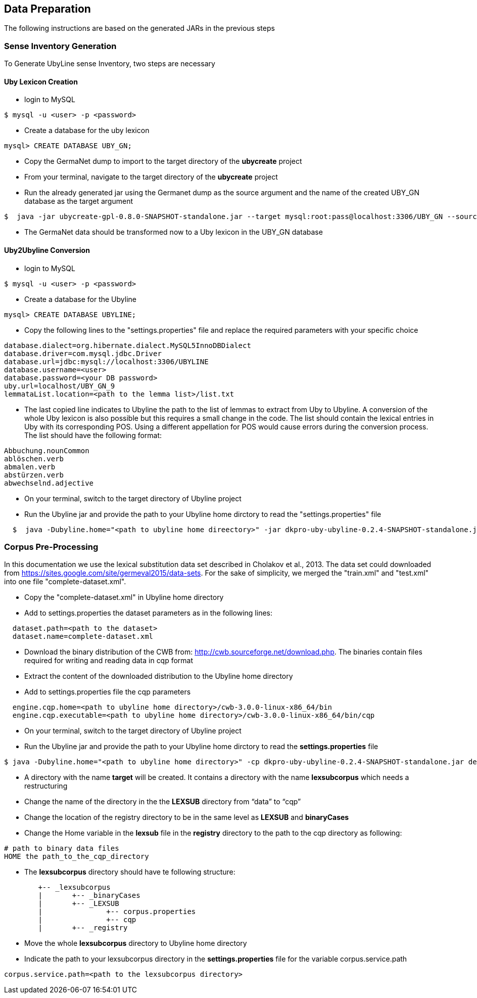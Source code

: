 [[sect_data_preparation]]
== Data Preparation
The following instructions are  based on the generated JARs in the previous steps

=== Sense Inventory Generation
To Generate UbyLine sense Inventory, two steps are necessary

==== Uby Lexicon Creation

* login to MySQL
----
$ mysql -u <user> -p <password>
----
* Create a database for the uby lexicon
----
mysql> CREATE DATABASE UBY_GN;
----

* Copy the GermaNet dump to import to the target directory of the *ubycreate* project

* From your terminal, navigate to the target directory of the *ubycreate* project

* Run the already generated jar using the Germanet dump as the source argument and the name of the created UBY_GN database as the target argument
----
$  java -jar ubycreate-gpl-0.8.0-SNAPSHOT-standalone.jar --target mysql:root:pass@localhost:3306/UBY_GN --source germanet:GN_V70/GN_V70_XML
----
* The GermaNet data should be transformed now to a Uby lexicon in the UBY_GN database

==== Uby2Ubyline Conversion

* login to MySQL
----
$ mysql -u <user> -p <password>
----
* Create a database for the Ubyline
----
mysql> CREATE DATABASE UBYLINE;
----
* Copy the following lines to the "settings.properties" file  and replace the required parameters with your specific choice
----
database.dialect=org.hibernate.dialect.MySQL5InnoDBDialect
database.driver=com.mysql.jdbc.Driver
database.url=jdbc:mysql://localhost:3306/UBYLINE
database.username=<user>
database.password=<your DB password>
uby.url=localhost/UBY_GN_9
lemmataList.location=<path to the lemma list>/list.txt
----

* The last copied line indicates to Ubyline the path to the list of lemmas to extract from Uby to Ubyline.
A conversion of the whole Uby lexicon is also possible but this requires a small change in the code.
The list should contain the lexical entries in Uby with its corresponding POS.
Using a different appellation for POS would cause errors during the conversion process. The list should have the following format:
----
Abbuchung.nounCommon
ablöschen.verb
abmalen.verb
abstürzen.verb
abwechselnd.adjective
----

* On your terminal, switch to the target directory of Ubyline project

* Run the Ubyline jar and provide the path to your Ubyline home dirctory to read the "settings.properties" file
----
  $  java -Dubyline.home="<path to ubyline home direectory>" -jar dkpro-uby-ubyline-0.2.4-SNAPSHOT-standalone.jar
----

=== Corpus Pre-Processing
In this documentation we use the lexical substitution data set described in Cholakov et al., 2013. The data set could downloaded from https://sites.google.com/site/germeval2015/data-sets.
For the sake of simplicity, we merged the "train.xml" and "test.xml" into one file "complete-dataset.xml".

* Copy the "complete-dataset.xml" in Ubyline home directory

* Add to settings.properties the dataset parameters as in the following lines:
----
  dataset.path=<path to the dataset>
  dataset.name=complete-dataset.xml
----


* Download the binary distribution of the CWB from: http://cwb.sourceforge.net/download.php. The binaries contain files required for writing and reading data in cqp format

* Extract the content of the downloaded distribution to the Ubyline home directory

* Add to settings.properties file the cqp parameters
----
  engine.cqp.home=<path to ubyline home directory>/cwb-3.0.0-linux-x86_64/bin
  engine.cqp.executable=<path to ubyline home directory>/cwb-3.0.0-linux-x86_64/bin/cqp
----

* On your terminal, switch to the target directory of Ubyline project

* Run the Ubyline jar and provide the path to your Ubyline home dirctory to read the *settings.properties* file
----
$ java -Dubyline.home="<path to ubyline home directory>" -cp dkpro-uby-ubyline-0.2.4-SNAPSHOT-standalone.jar de.tudarmstadt.ukp.ubyline.Writers.ToCQPFormatWriter
----
* A directory with the name *target* will be created. It contains a directory with the name *lexsubcorpus* which needs a restructuring

* Change the name of the directory in the the *LEXSUB* directory from “data” to “cqp”

* Change the location of the registry directory to be in the same level as *LEXSUB* and *binaryCases*

* Change the Home variable in the *lexsub* file in the *registry* directory to the path to the cqp directory as following:
----
# path to binary data files
HOME the path_to_the_cqp_directory
----
* The *lexsubcorpus* directory should have te following structure:
----
 	+-- _lexsubcorpus
 	|	+-- _binaryCases
 	|	+-- _LEXSUB
 	| 		+-- corpus.properties
 	|		+-- cqp
 	|	+-- _registry
----

* Move the whole *lexsubcorpus* directory to Ubyline home directory

* Indicate the path to your lexsubcorpus directory in the *settings.properties* file for the variable corpus.service.path
----
corpus.service.path=<path to the lexsubcorpus directory>
----
